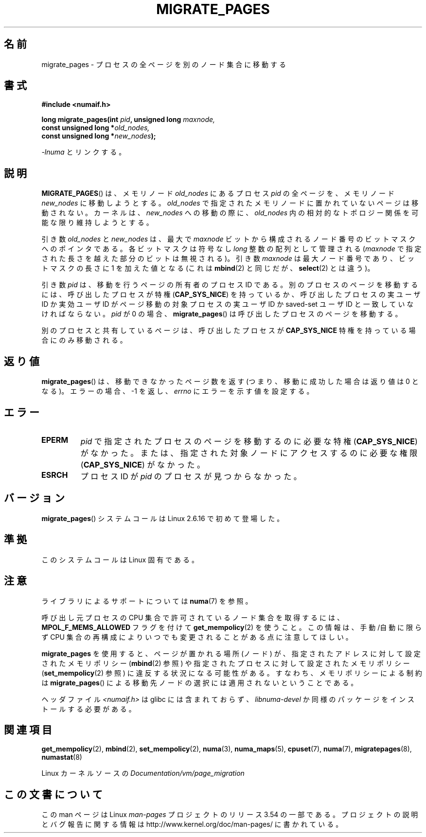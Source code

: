 .\" Copyright 2009 Intel Corporation
.\"                Author: Andi Kleen
.\" Based on the move_pages manpage which was
.\" This manpage is Copyright (C) 2006 Silicon Graphics, Inc.
.\"                               Christoph Lameter
.\"
.\" %%%LICENSE_START(VERBATIM_TWO_PARA)
.\" Permission is granted to make and distribute verbatim copies of this
.\" manual provided the copyright notice and this permission notice are
.\" preserved on all copies.
.\"
.\" Permission is granted to copy and distribute modified versions of this
.\" manual under the conditions for verbatim copying, provided that the
.\" entire resulting derived work is distributed under the terms of a
.\" permission notice identical to this one.
.\" %%%LICENSE_END
.\"
.\"*******************************************************************
.\"
.\" This file was generated with po4a. Translate the source file.
.\"
.\"*******************************************************************
.\"
.\" Japanese Version Copyright (c) 2012  Akihiro MOTOKI
.\"         all rights reserved.
.\" Translated 2012-05-10, Akihiro MOTOKI <amotoki@gmail.com>
.\" Updated 2013-03-26, Akihiro MOTOKI <amotoki@gmail.com>
.\"
.TH MIGRATE_PAGES 2 2012\-08\-01 Linux "Linux Programmer's Manual"
.SH 名前
migrate_pages \- プロセスの全ページを別のノード集合に移動する
.SH 書式
.nf
\fB#include <numaif.h>\fP
.sp
\fBlong migrate_pages(int \fP\fIpid\fP\fB, unsigned long \fP\fImaxnode,\fP
\fB                   const unsigned long *\fP\fIold_nodes,\fP
\fB                   const unsigned long *\fP\fInew_nodes\fP\fB);\fP
.fi
.sp
\fI\-lnuma\fP とリンクする。
.SH 説明
\fBMIGRATE_PAGES\fP() は、メモリノード \fIold_nodes\fP にあるプロセス \fIpid\fP
の全ページを、メモリノード \fInew_nodes\fP に移動しようとする。\fIold_nodes\fP で
指定されたメモリノードに置かれていないページは移動されない。
カーネルは、 \fInew_nodes\fP への移動の際に、 \fIold_nodes\fP 内の相対的な
トポロジー関係を可能な限り維持しようとする。

引き数 \fIold_nodes\fP と \fInew_nodes\fP は、最大で \fImaxnode\fP ビットから
構成されるノード番号のビットマスクへのポインタである。
各ビットマスクは符号なし \fIlong\fP 整数の配列として管理される
(\fImaxnode\fP で指定された長さを越えた部分のビットは無視される)。
引き数 \fImaxnode\fP は最大ノード番号であり、ビットマスクの長さに 1 を
加えた値となる (これは \fBmbind\fP(2) と同じだが、 \fBselect\fP(2) とは違う)。

引き数 \fIpid\fP は、移動を行うページの所有者のプロセス ID である。
別のプロセスのページを移動するには、呼び出したプロセスが特権
(\fBCAP_SYS_NICE\fP) を持っているか、呼び出したプロセスの実ユーザ ID か
実効ユーザ ID がページ移動の対象プロセスの実ユーザ ID か saved\-set
ユーザ ID と一致していなければならない。\fIpid\fP が 0 の場合、
\fBmigrate_pages\fP() は呼び出したプロセスのページを移動する。

別のプロセスと共有しているページは、呼び出したプロセスが
\fBCAP_SYS_NICE\fP 特権を持っている場合にのみ移動される。
.SH 返り値
\fBmigrate_pages\fP() は、移動できなかったページ数を返す
(つまり、移動に成功した場合は返り値は 0 となる)。
エラーの場合、 \-1 を返し、 \fIerrno\fP にエラーを示す値を設定する。
.SH エラー
.TP 
\fBEPERM\fP
\fIpid\fP で指定されたプロセスのページを移動するのに必要な特権
(\fBCAP_SYS_NICE\fP) がなかった。または、指定された対象ノードにアクセス
するのに必要な権限 (\fBCAP_SYS_NICE\fP) がなかった。
.TP 
\fBESRCH\fP
.\" FIXME There are other errors
プロセス ID が \fIpid\fP のプロセスが見つからなかった。
.SH バージョン
\fBmigrate_pages\fP() システムコールは Linux 2.6.16 で初めて登場した。
.SH 準拠
このシステムコールは Linux 固有である。
.SH 注意
ライブラリによるサポートについては \fBnuma\fP(7)  を参照。

呼び出し元プロセスの CPU 集合で許可されているノード集合を取得するには、
\fBMPOL_F_MEMS_ALLOWED\fP フラグを付けて \fBget_mempolicy\fP(2) を使うこと。
この情報は、手動/自動に限らず CPU 集合の再構成によりいつでも
変更されることがある点に注意してほしい。

\fBmigrate_pages\fP を使用すると、ページが置かれる場所 (ノード) が、指定
されたアドレスに対して設定されたメモリポリシー (\fBmbind\fP(2) 参照) や
指定されたプロセスに対して設定されたメモリポリシー
(\fBset_mempolicy\fP(2) 参照) に違反する状況になる可能性がある。
すなわち、メモリポリシーによる制約は \fBmigrate_pages\fP() による移動先
ノードの選択には適用されないということである。

ヘッダファイル \fI<numaif.h>\fP は glibc には含まれておらず、 \fIlibnuma\-devel\fP
か同様のパッケージをインストールする必要がある。
.SH 関連項目
\fBget_mempolicy\fP(2), \fBmbind\fP(2), \fBset_mempolicy\fP(2), \fBnuma\fP(3),
\fBnuma_maps\fP(5), \fBcpuset\fP(7), \fBnuma\fP(7), \fBmigratepages\fP(8),
\fBnumastat\fP(8)

Linux カーネルソースの \fIDocumentation/vm/page_migration\fP
.SH この文書について
この man ページは Linux \fIman\-pages\fP プロジェクトのリリース 3.54 の一部
である。プロジェクトの説明とバグ報告に関する情報は
http://www.kernel.org/doc/man\-pages/ に書かれている。
